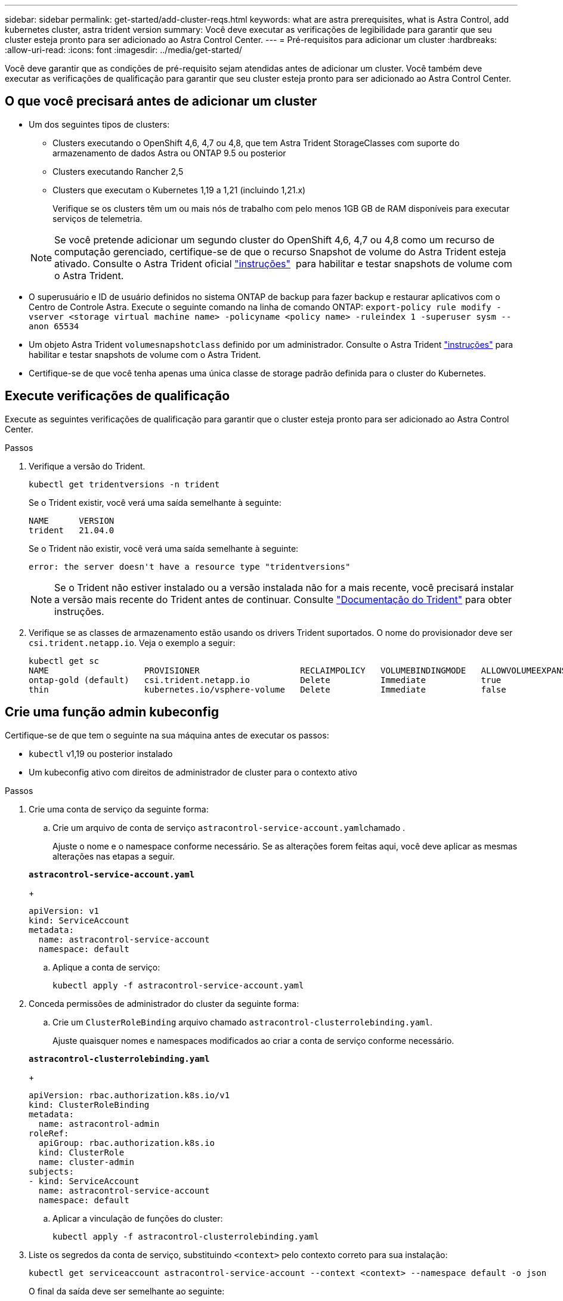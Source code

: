 ---
sidebar: sidebar 
permalink: get-started/add-cluster-reqs.html 
keywords: what are astra prerequisites, what is Astra Control, add kubernetes cluster, astra trident version 
summary: Você deve executar as verificações de legibilidade para garantir que seu cluster esteja pronto para ser adicionado ao Astra Control Center. 
---
= Pré-requisitos para adicionar um cluster
:hardbreaks:
:allow-uri-read: 
:icons: font
:imagesdir: ../media/get-started/


Você deve garantir que as condições de pré-requisito sejam atendidas antes de adicionar um cluster. Você também deve executar as verificações de qualificação para garantir que seu cluster esteja pronto para ser adicionado ao Astra Control Center.



== O que você precisará antes de adicionar um cluster

* Um dos seguintes tipos de clusters:
+
** Clusters executando o OpenShift 4,6, 4,7 ou 4,8, que tem Astra Trident StorageClasses com suporte do armazenamento de dados Astra ou ONTAP 9.5 ou posterior
** Clusters executando Rancher 2,5
** Clusters que executam o Kubernetes 1,19 a 1,21 (incluindo 1,21.x)
+
Verifique se os clusters têm um ou mais nós de trabalho com pelo menos 1GB GB de RAM disponíveis para executar serviços de telemetria.

+

NOTE: Se você pretende adicionar um segundo cluster do OpenShift 4,6, 4,7 ou 4,8 como um recurso de computação gerenciado, certifique-se de que o recurso Snapshot de volume do Astra Trident esteja ativado. Consulte o Astra Trident oficial https://docs.netapp.com/us-en/trident/trident-use/vol-snapshots.html["instruções"^]  para habilitar e testar snapshots de volume com o Astra Trident.



* O superusuário e ID de usuário definidos no sistema ONTAP de backup para fazer backup e restaurar aplicativos com o Centro de Controle Astra. Execute o seguinte comando na linha de comando ONTAP:
`export-policy rule modify -vserver <storage virtual machine name> -policyname <policy name>  -ruleindex 1 -superuser sysm --anon 65534`
* Um objeto Astra Trident `volumesnapshotclass` definido por um administrador. Consulte o Astra Trident https://docs.netapp.com/us-en/trident/trident-use/vol-snapshots.html["instruções"^] para habilitar e testar snapshots de volume com o Astra Trident.
* Certifique-se de que você tenha apenas uma única classe de storage padrão definida para o cluster do Kubernetes.




== Execute verificações de qualificação

Execute as seguintes verificações de qualificação para garantir que o cluster esteja pronto para ser adicionado ao Astra Control Center.

.Passos
. Verifique a versão do Trident.
+
[listing]
----
kubectl get tridentversions -n trident
----
+
Se o Trident existir, você verá uma saída semelhante à seguinte:

+
[listing]
----
NAME      VERSION
trident   21.04.0
----
+
Se o Trident não existir, você verá uma saída semelhante à seguinte:

+
[listing]
----
error: the server doesn't have a resource type "tridentversions"
----
+

NOTE: Se o Trident não estiver instalado ou a versão instalada não for a mais recente, você precisará instalar a versão mais recente do Trident antes de continuar. Consulte https://docs.netapp.com/us-en/trident/trident-get-started/kubernetes-deploy.html["Documentação do Trident"^] para obter instruções.

. Verifique se as classes de armazenamento estão usando os drivers Trident suportados. O nome do provisionador deve ser `csi.trident.netapp.io`. Veja o exemplo a seguir:
+
[listing]
----
kubectl get sc
NAME                   PROVISIONER                    RECLAIMPOLICY   VOLUMEBINDINGMODE   ALLOWVOLUMEEXPANSION   AGE
ontap-gold (default)   csi.trident.netapp.io          Delete          Immediate           true                   5d23h
thin                   kubernetes.io/vsphere-volume   Delete          Immediate           false                  6d
----




== Crie uma função admin kubeconfig

Certifique-se de que tem o seguinte na sua máquina antes de executar os passos:

* `kubectl` v1,19 ou posterior instalado
* Um kubeconfig ativo com direitos de administrador de cluster para o contexto ativo


.Passos
. Crie uma conta de serviço da seguinte forma:
+
.. Crie um arquivo de conta de serviço ``astracontrol-service-account.yaml``chamado .
+
Ajuste o nome e o namespace conforme necessário. Se as alterações forem feitas aqui, você deve aplicar as mesmas alterações nas etapas a seguir.

+
[source, subs="specialcharacters,quotes"]
----
*astracontrol-service-account.yaml*
----
+
[listing]
----
apiVersion: v1
kind: ServiceAccount
metadata:
  name: astracontrol-service-account
  namespace: default
----
.. Aplique a conta de serviço:
+
[listing]
----
kubectl apply -f astracontrol-service-account.yaml
----


. Conceda permissões de administrador do cluster da seguinte forma:
+
.. Crie um `ClusterRoleBinding` arquivo chamado `astracontrol-clusterrolebinding.yaml`.
+
Ajuste quaisquer nomes e namespaces modificados ao criar a conta de serviço conforme necessário.

+
[source, subs="specialcharacters,quotes"]
----
*astracontrol-clusterrolebinding.yaml*
----
+
[listing]
----
apiVersion: rbac.authorization.k8s.io/v1
kind: ClusterRoleBinding
metadata:
  name: astracontrol-admin
roleRef:
  apiGroup: rbac.authorization.k8s.io
  kind: ClusterRole
  name: cluster-admin
subjects:
- kind: ServiceAccount
  name: astracontrol-service-account
  namespace: default
----
.. Aplicar a vinculação de funções do cluster:
+
[listing]
----
kubectl apply -f astracontrol-clusterrolebinding.yaml
----


. Liste os segredos da conta de serviço, substituindo `<context>` pelo contexto correto para sua instalação:
+
[listing]
----
kubectl get serviceaccount astracontrol-service-account --context <context> --namespace default -o json
----
+
O final da saída deve ser semelhante ao seguinte:

+
[listing]
----
"secrets": [
{ "name": "astracontrol-service-account-dockercfg-vhz87"},
{ "name": "astracontrol-service-account-token-r59kr"}
]
----
+
Os índices para cada elemento no `secrets` array começam com 0. No exemplo acima, o índice para `astracontrol-service-account-dockercfg-vhz87` seria 0 e o índice para `astracontrol-service-account-token-r59kr` seria 1. Em sua saída, anote o índice do nome da conta de serviço que tem a palavra "token" nele.

. Gere o kubeconfigo da seguinte forma:
+
.. Crie um `create-kubeconfig.sh` arquivo. Substitua `TOKEN_INDEX` no início do script a seguir pelo valor correto.
+
[source, subs="specialcharacters,quotes"]
----
*create-kubeconfig.sh*
----
+
[listing]
----
# Update these to match your environment.
# Replace TOKEN_INDEX with the correct value
# from the output in the previous step. If you
# didn't change anything else above, don't change
# anything else here.

SERVICE_ACCOUNT_NAME=astracontrol-service-account
NAMESPACE=default
NEW_CONTEXT=astracontrol
KUBECONFIG_FILE='kubeconfig-sa'

CONTEXT=$(kubectl config current-context)

SECRET_NAME=$(kubectl get serviceaccount ${SERVICE_ACCOUNT_NAME} \
  --context ${CONTEXT} \
  --namespace ${NAMESPACE} \
  -o jsonpath='{.secrets[TOKEN_INDEX].name}')
TOKEN_DATA=$(kubectl get secret ${SECRET_NAME} \
  --context ${CONTEXT} \
  --namespace ${NAMESPACE} \
  -o jsonpath='{.data.token}')

TOKEN=$(echo ${TOKEN_DATA} | base64 -d)

# Create dedicated kubeconfig
# Create a full copy
kubectl config view --raw > ${KUBECONFIG_FILE}.full.tmp

# Switch working context to correct context
kubectl --kubeconfig ${KUBECONFIG_FILE}.full.tmp config use-context ${CONTEXT}

# Minify
kubectl --kubeconfig ${KUBECONFIG_FILE}.full.tmp \
  config view --flatten --minify > ${KUBECONFIG_FILE}.tmp

# Rename context
kubectl config --kubeconfig ${KUBECONFIG_FILE}.tmp \
  rename-context ${CONTEXT} ${NEW_CONTEXT}

# Create token user
kubectl config --kubeconfig ${KUBECONFIG_FILE}.tmp \
  set-credentials ${CONTEXT}-${NAMESPACE}-token-user \
  --token ${TOKEN}

# Set context to use token user
kubectl config --kubeconfig ${KUBECONFIG_FILE}.tmp \
  set-context ${NEW_CONTEXT} --user ${CONTEXT}-${NAMESPACE}-token-user

# Set context to correct namespace
kubectl config --kubeconfig ${KUBECONFIG_FILE}.tmp \
  set-context ${NEW_CONTEXT} --namespace ${NAMESPACE}

# Flatten/minify kubeconfig
kubectl config --kubeconfig ${KUBECONFIG_FILE}.tmp \
  view --flatten --minify > ${KUBECONFIG_FILE}

# Remove tmp
rm ${KUBECONFIG_FILE}.full.tmp
rm ${KUBECONFIG_FILE}.tmp
----
.. Forneça os comandos para aplicá-los ao cluster do Kubernetes.
+
[listing]
----
source create-kubeconfig.sh
----


. (*Opcional*) Renomear o kubeconfig para um nome significativo para o cluster. Proteja a credencial do cluster.
+
[listing]
----
chmod 700 create-kubeconfig.sh
mv kubeconfig-sa.txt YOUR_CLUSTER_NAME_kubeconfig
----




== O que se segue?

Agora que você verificou que os pré-requisitos são atendidos, você está pronto para link:setup_overview.html["adicione um cluster"^].

[discrete]
== Encontre mais informações

* https://docs.netapp.com/us-en/trident/index.html["Documentação do Trident"^]
* https://docs.netapp.com/us-en/astra-automation/index.html["Use a API Astra Control"^]

